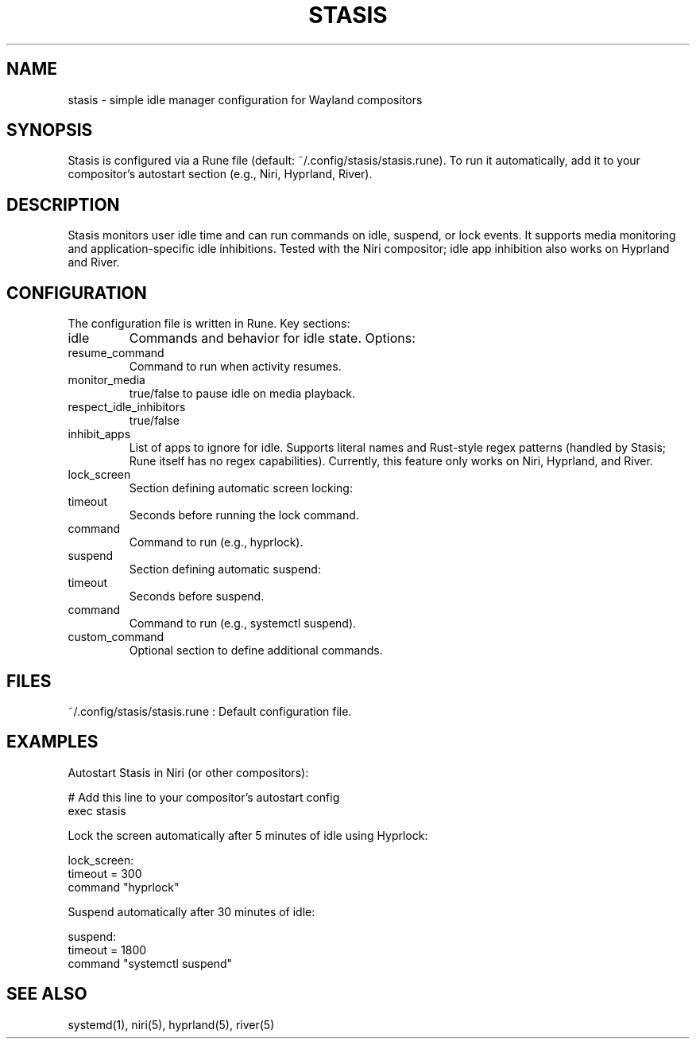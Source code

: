 .TH STASIS 5 "2025-09-25" "Stasis 0.1" "User Manuals"
.SH NAME
stasis \- simple idle manager configuration for Wayland compositors

.SH SYNOPSIS
Stasis is configured via a Rune file (default: ~/.config/stasis/stasis.rune).
To run it automatically, add it to your compositor's autostart section (e.g., Niri, Hyprland, River).

.SH DESCRIPTION
Stasis monitors user idle time and can run commands on idle, suspend, or lock events.
It supports media monitoring and application-specific idle inhibitions.
Tested with the Niri compositor; idle app inhibition also works on Hyprland and River.

.SH CONFIGURATION
The configuration file is written in Rune. Key sections:

.TP
idle
Commands and behavior for idle state. Options:

.TP
resume_command
Command to run when activity resumes.

.TP
monitor_media
true/false to pause idle on media playback.

.TP
respect_idle_inhibitors
true/false

.TP
inhibit_apps
List of apps to ignore for idle. Supports literal names and Rust-style
regex patterns (handled by Stasis; Rune itself has no regex capabilities).
Currently, this feature only works on Niri, Hyprland, and River.

.TP
lock_screen
Section defining automatic screen locking:

.TP
timeout
Seconds before running the lock command.

.TP
command
Command to run (e.g., hyprlock).

.TP
suspend
Section defining automatic suspend:

.TP
timeout
Seconds before suspend.

.TP
command
Command to run (e.g., systemctl suspend).

.TP
custom_command
Optional section to define additional commands.

.SH FILES
~/.config/stasis/stasis.rune
: Default configuration file.

.SH EXAMPLES
Autostart Stasis in Niri (or other compositors):

.nf
# Add this line to your compositor's autostart config
exec stasis
.fi

Lock the screen automatically after 5 minutes of idle using Hyprlock:

.nf
lock_screen:
    timeout = 300
    command "hyprlock"
.fi

Suspend automatically after 30 minutes of idle:

.nf
suspend:
    timeout = 1800
    command "systemctl suspend"
.fi

.SH SEE ALSO
systemd(1), niri(5), hyprland(5), river(5)
